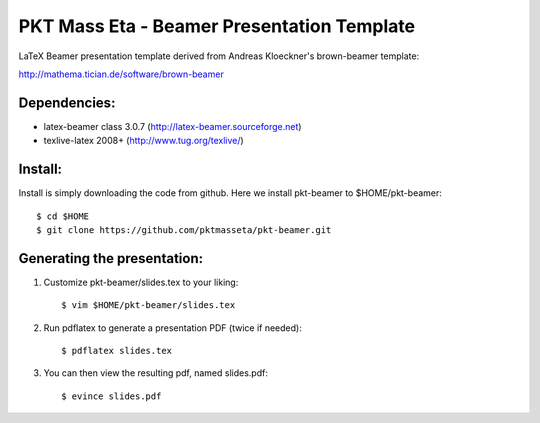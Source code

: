 PKT Mass Eta - Beamer Presentation Template
==================================

LaTeX Beamer presentation template derived from Andreas Kloeckner's brown-beamer template:

http://mathema.tician.de/software/brown-beamer

Dependencies:
-------------
* latex-beamer class 3.0.7 (http://latex-beamer.sourceforge.net)
* texlive-latex 2008+ (http://www.tug.org/texlive/)

Install:
--------
Install is simply downloading the code from github. Here we install pkt-beamer to $HOME/pkt-beamer::

    $ cd $HOME
    $ git clone https://github.com/pktmasseta/pkt-beamer.git

Generating the presentation:
----------------------------
1. Customize pkt-beamer/slides.tex to your liking::

    $ vim $HOME/pkt-beamer/slides.tex

2. Run pdflatex to generate a presentation PDF (twice if needed)::

    $ pdflatex slides.tex

3. You can then view the resulting pdf, named slides.pdf::

    $ evince slides.pdf
